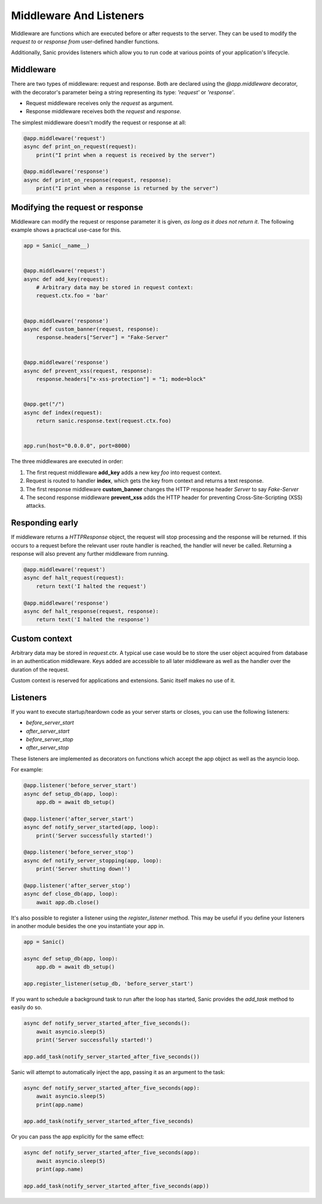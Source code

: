 Middleware And Listeners
========================

Middleware are functions which are executed before or after requests to the
server. They can be used to modify the *request to* or *response from*
user-defined handler functions.

Additionally, Sanic provides listeners which allow you to run code at various points of your application's lifecycle.

Middleware
----------

There are two types of middleware: request and response. Both are declared
using the `@app.middleware` decorator, with the decorator's parameter being a
string representing its type: `'request'` or `'response'`.

* Request middleware receives only the `request` as argument.
* Response middleware receives both the `request` and `response`.

The simplest middleware doesn't modify the request or response at all:

.. code-block:: python

    @app.middleware('request')
    async def print_on_request(request):
        print("I print when a request is received by the server")

    @app.middleware('response')
    async def print_on_response(request, response):
        print("I print when a response is returned by the server")

Modifying the request or response
---------------------------------

Middleware can modify the request or response parameter it is given, *as long
as it does not return it*. The following example shows a practical use-case for
this.

.. code-block:: python

    app = Sanic(__name__)


    @app.middleware('request')
    async def add_key(request):
        # Arbitrary data may be stored in request context:
        request.ctx.foo = 'bar'


    @app.middleware('response')
    async def custom_banner(request, response):
        response.headers["Server"] = "Fake-Server"


    @app.middleware('response')
    async def prevent_xss(request, response):
        response.headers["x-xss-protection"] = "1; mode=block"


    @app.get("/")
    async def index(request):
        return sanic.response.text(request.ctx.foo)


    app.run(host="0.0.0.0", port=8000)

The three middlewares are executed in order:

1. The first request middleware **add_key** adds a new key `foo` into request context.
2. Request is routed to handler **index**, which gets the key from context and returns a text response.
3. The first response middleware **custom_banner** changes the HTTP response header *Server* to say *Fake-Server*
4. The second response middleware **prevent_xss** adds the HTTP header for preventing Cross-Site-Scripting (XSS) attacks.

Responding early
----------------

If middleware returns a `HTTPResponse` object, the request will stop processing
and the response will be returned. If this occurs to a request before the
relevant user route handler is reached, the handler will never be called.
Returning a response will also prevent any further middleware from running.

.. code-block:: python

    @app.middleware('request')
    async def halt_request(request):
        return text('I halted the request')

    @app.middleware('response')
    async def halt_response(request, response):
        return text('I halted the response')

Custom context
--------------

Arbitrary data may be stored in `request.ctx`. A typical use case
would be to store the user object acquired from database in an authentication
middleware. Keys added are accessible to all later middleware as well as
the handler over the duration of the request.

Custom context is reserved for applications and extensions. Sanic itself makes
no use of it.

Listeners
---------

If you want to execute startup/teardown code as your server starts or closes, you can use the following listeners:

- `before_server_start`
- `after_server_start`
- `before_server_stop`
- `after_server_stop`

These listeners are implemented as decorators on functions which accept the app object as well as the asyncio loop.

For example:

.. code-block:: python

    @app.listener('before_server_start')
    async def setup_db(app, loop):
        app.db = await db_setup()

    @app.listener('after_server_start')
    async def notify_server_started(app, loop):
        print('Server successfully started!')

    @app.listener('before_server_stop')
    async def notify_server_stopping(app, loop):
        print('Server shutting down!')

    @app.listener('after_server_stop')
    async def close_db(app, loop):
        await app.db.close()

It's also possible to register a listener using the `register_listener` method.
This may be useful if you define your listeners in another module besides
the one you instantiate your app in.

.. code-block:: python

    app = Sanic()

    async def setup_db(app, loop):
        app.db = await db_setup()

    app.register_listener(setup_db, 'before_server_start')

If you want to schedule a background task to run after the loop has started,
Sanic provides the `add_task` method to easily do so.

.. code-block:: python

    async def notify_server_started_after_five_seconds():
        await asyncio.sleep(5)
        print('Server successfully started!')

    app.add_task(notify_server_started_after_five_seconds())

Sanic will attempt to automatically inject the app, passing it as an argument to the task:

.. code-block:: python

    async def notify_server_started_after_five_seconds(app):
        await asyncio.sleep(5)
        print(app.name)

    app.add_task(notify_server_started_after_five_seconds)

Or you can pass the app explicitly for the same effect:

.. code-block:: python

    async def notify_server_started_after_five_seconds(app):
        await asyncio.sleep(5)
        print(app.name)

    app.add_task(notify_server_started_after_five_seconds(app))
